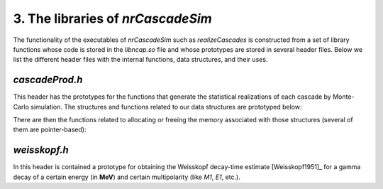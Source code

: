 ========================================
3. The libraries of *nrCascadeSim*
========================================

The functionality of the executables of *nrCascadeSim* such as `realizeCascades` is constructed
from a set of library functions whose code is stored in the `libncap.so` file and whose prototypes
are stored in several header files. Below we list the different header files with the internal
functions, data structures, and their uses. 

---------------
`cascadeProd.h`
---------------

This header has the prototypes for the functions that generate the statistical realizations of
each cascade by Monte-Carlo simulation. The structures and functions related to our data
structures are prototyped below:

.. doxygenstruct:: cli
   :members:

.. doxygenstruct:: cri
   :members:

There are then the functions related to allocating or freeing the memory associated with those
structures (several of them are pointer-based):

.. doxygenfunction:: freecli 
   :project: nrCascadeSim

.. doxygenfunction:: freecliarray
   :project: nrCascadeSim

.. doxygenfunction:: freecri 
   :project: nrCascadeSim

.. doxygenfunction:: freecriarray 
   :project: nrCascadeSim

---------------
`weisskopf.h`
---------------

In this header is contained a prototype for obtaining the Weisskopf decay-time estimate
[Weisskopf1951]_ for a gamma decay of a certain energy (in **MeV**) and certain multipolarity
(like `M1`, `E1`, etc.).


.. doxygenfile:: weisskopf.h
   :project: nrCascadeSim

